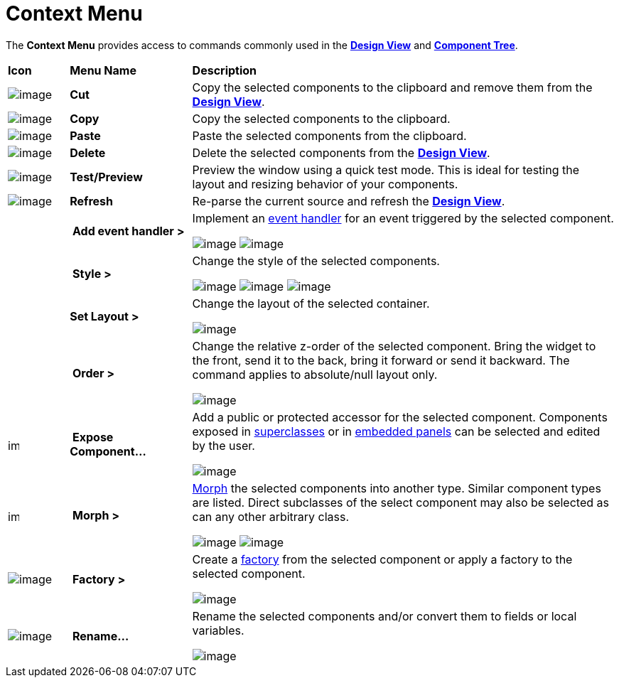 ifdef::env-github[]
:imagesdir: ../../html/userinterface/
endif::[]

= Context Menu

The *Context Menu* provides access to commands commonly used in the
xref:design_view.adoc[*Design View*] and
xref:component_tree.adoc[*Component Tree*].

[width="100%",cols="10%,20%,70%",]
|===
|*Icon*
|*Menu Name*
|*Description*

|image:images/cut_edit.gif[image]
|*Cut*
|Copy the selected components to the clipboard and remove them from the
 xref:design_view.adoc[*Design View*].

|image:images/copy_edit.gif[image]
|*Copy*
|Copy the selected components to the clipboard.

|image:images/paste_edit.gif[image]
|*Paste* 
|Paste the selected components from the clipboard.

|image:images/delete.gif[image]
|*Delete*
|Delete the selected components from the xref:design_view.adoc[*Design View*].

|image:images/test.png[image]
|*Test/Preview*
|Preview the window using a quick test mode. This is ideal for testing the
layout and resizing behavior of your components.

|image:images/editor_refresh.png[image]
|*Refresh*
|Re-parse the current source and refresh the xref:design_view.adoc[*Design View*].

|
|* Add event handler >*
|Implement an xref:../features/event_handling.adoc[event handler] for an
 event triggered by the selected component.

image:images/evant_handler_swing.png[image]
image:images/evant_handler_swt.png[image]

|
|* Style >*
| Change the style of the selected components.

image:images/change_style1.png[image]
image:images/change_style2.png[image]
image:images/change_style3.png[image]

|
|*Set Layout >*
| Change the layout of the selected container.

image:images/set_layout_swt.png[image]

|
|* Order >*
| Change the relative z-order of the selected component. Bring the widget
to the front, send it to the back, bring it forward or send it backward.
The command applies to absolute/null layout only.

image:images/order_menu.png[image]

|image:images/exposeComponent.gif[image,width=16,height=16]
|* Expose Component...*
| Add a public or protected accessor for the selected component. Components
exposed in xref:../features/visual_inheritance.adoc[superclasses] or in
xref:../features/custom_composites.adoc[embedded panels] can be selected
and edited by the user.

image:images/expose_component.png[image]

|image:images/morph2.gif[image,width=16,height=16]
|* Morph >*
| xref:../features/morphing.adoc[Morph] the selected components into
another type. Similar component types are listed. Direct subclasses of
the select component may also be selected as can any other arbitrary
class.

image:images/morph_menu1.png[image]
image:images/morph_menu2.png[image]

|image:images/factory.gif[image]
|* Factory >*
| Create a xref:../features/factories.adoc[factory] from the selected
component or apply a factory to the selected component.

image:images/factory_menu.png[image]

|image:images/rename_convert2.gif[image]
|* Rename...*
| Rename the selected components and/or convert them to fields or local
variables.

image:images/rename_convert.png[image]
|===